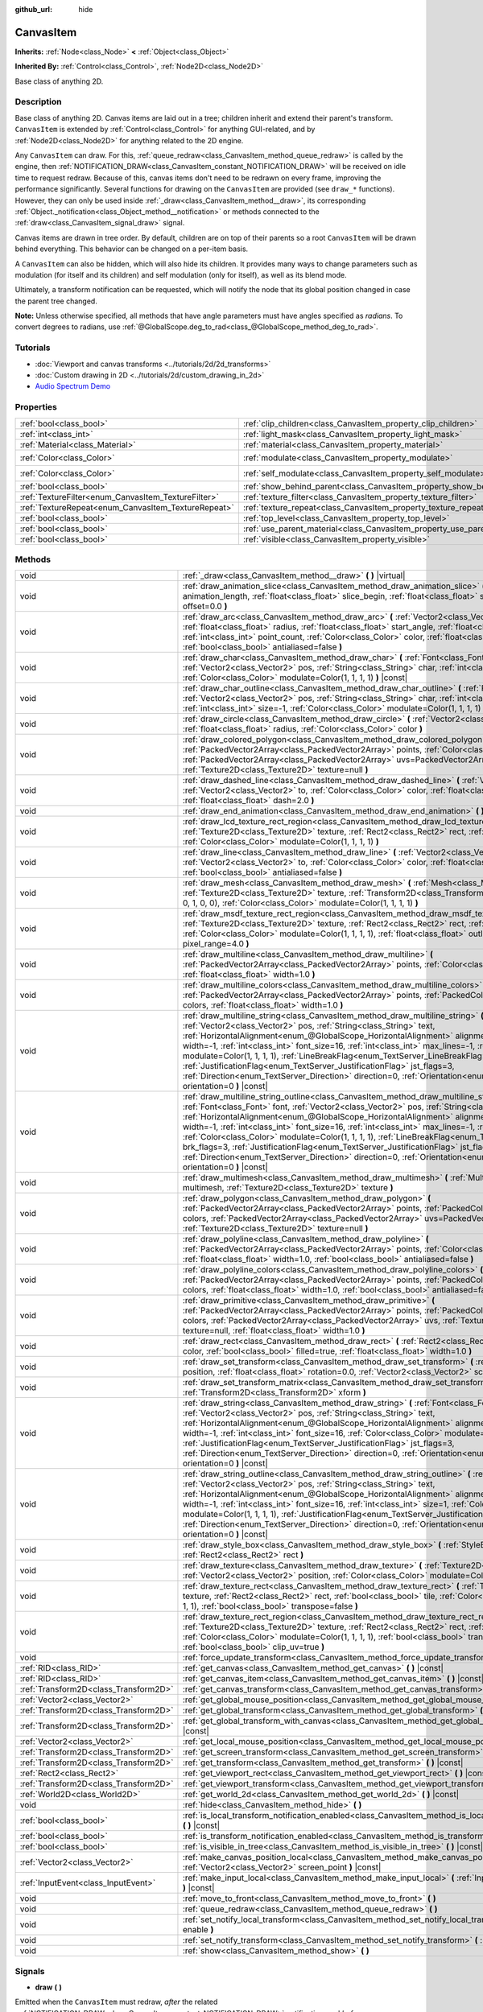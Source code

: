 :github_url: hide

.. DO NOT EDIT THIS FILE!!!
.. Generated automatically from Godot engine sources.
.. Generator: https://github.com/godotengine/godot/tree/master/doc/tools/make_rst.py.
.. XML source: https://github.com/godotengine/godot/tree/master/doc/classes/CanvasItem.xml.

.. _class_CanvasItem:

CanvasItem
==========

**Inherits:** :ref:`Node<class_Node>` **<** :ref:`Object<class_Object>`

**Inherited By:** :ref:`Control<class_Control>`, :ref:`Node2D<class_Node2D>`

Base class of anything 2D.

Description
-----------

Base class of anything 2D. Canvas items are laid out in a tree; children inherit and extend their parent's transform. ``CanvasItem`` is extended by :ref:`Control<class_Control>` for anything GUI-related, and by :ref:`Node2D<class_Node2D>` for anything related to the 2D engine.

Any ``CanvasItem`` can draw. For this, :ref:`queue_redraw<class_CanvasItem_method_queue_redraw>` is called by the engine, then :ref:`NOTIFICATION_DRAW<class_CanvasItem_constant_NOTIFICATION_DRAW>` will be received on idle time to request redraw. Because of this, canvas items don't need to be redrawn on every frame, improving the performance significantly. Several functions for drawing on the ``CanvasItem`` are provided (see ``draw_*`` functions). However, they can only be used inside :ref:`_draw<class_CanvasItem_method__draw>`, its corresponding :ref:`Object._notification<class_Object_method__notification>` or methods connected to the :ref:`draw<class_CanvasItem_signal_draw>` signal.

Canvas items are drawn in tree order. By default, children are on top of their parents so a root ``CanvasItem`` will be drawn behind everything. This behavior can be changed on a per-item basis.

A ``CanvasItem`` can also be hidden, which will also hide its children. It provides many ways to change parameters such as modulation (for itself and its children) and self modulation (only for itself), as well as its blend mode.

Ultimately, a transform notification can be requested, which will notify the node that its global position changed in case the parent tree changed.

\ **Note:** Unless otherwise specified, all methods that have angle parameters must have angles specified as *radians*. To convert degrees to radians, use :ref:`@GlobalScope.deg_to_rad<class_@GlobalScope_method_deg_to_rad>`.

Tutorials
---------

- :doc:`Viewport and canvas transforms <../tutorials/2d/2d_transforms>`

- :doc:`Custom drawing in 2D <../tutorials/2d/custom_drawing_in_2d>`

- `Audio Spectrum Demo <https://godotengine.org/asset-library/asset/528>`__

Properties
----------

+-----------------------------------------------------+---------------------------------------------------------------------------+-----------------------+
| :ref:`bool<class_bool>`                             | :ref:`clip_children<class_CanvasItem_property_clip_children>`             | ``false``             |
+-----------------------------------------------------+---------------------------------------------------------------------------+-----------------------+
| :ref:`int<class_int>`                               | :ref:`light_mask<class_CanvasItem_property_light_mask>`                   | ``1``                 |
+-----------------------------------------------------+---------------------------------------------------------------------------+-----------------------+
| :ref:`Material<class_Material>`                     | :ref:`material<class_CanvasItem_property_material>`                       |                       |
+-----------------------------------------------------+---------------------------------------------------------------------------+-----------------------+
| :ref:`Color<class_Color>`                           | :ref:`modulate<class_CanvasItem_property_modulate>`                       | ``Color(1, 1, 1, 1)`` |
+-----------------------------------------------------+---------------------------------------------------------------------------+-----------------------+
| :ref:`Color<class_Color>`                           | :ref:`self_modulate<class_CanvasItem_property_self_modulate>`             | ``Color(1, 1, 1, 1)`` |
+-----------------------------------------------------+---------------------------------------------------------------------------+-----------------------+
| :ref:`bool<class_bool>`                             | :ref:`show_behind_parent<class_CanvasItem_property_show_behind_parent>`   | ``false``             |
+-----------------------------------------------------+---------------------------------------------------------------------------+-----------------------+
| :ref:`TextureFilter<enum_CanvasItem_TextureFilter>` | :ref:`texture_filter<class_CanvasItem_property_texture_filter>`           | ``0``                 |
+-----------------------------------------------------+---------------------------------------------------------------------------+-----------------------+
| :ref:`TextureRepeat<enum_CanvasItem_TextureRepeat>` | :ref:`texture_repeat<class_CanvasItem_property_texture_repeat>`           | ``0``                 |
+-----------------------------------------------------+---------------------------------------------------------------------------+-----------------------+
| :ref:`bool<class_bool>`                             | :ref:`top_level<class_CanvasItem_property_top_level>`                     | ``false``             |
+-----------------------------------------------------+---------------------------------------------------------------------------+-----------------------+
| :ref:`bool<class_bool>`                             | :ref:`use_parent_material<class_CanvasItem_property_use_parent_material>` | ``false``             |
+-----------------------------------------------------+---------------------------------------------------------------------------+-----------------------+
| :ref:`bool<class_bool>`                             | :ref:`visible<class_CanvasItem_property_visible>`                         | ``true``              |
+-----------------------------------------------------+---------------------------------------------------------------------------+-----------------------+

Methods
-------

+---------------------------------------+--------------------------------------------------------------------------------------------------------------------------------------------------------------------------------------------------------------------------------------------------------------------------------------------------------------------------------------------------------------------------------------------------------------------------------------------------------------------------------------------------------------------------------------------------------------------------------------------------------------------------------------------------------------------------------------------------------------------------------------------------------------------+
| void                                  | :ref:`_draw<class_CanvasItem_method__draw>` **(** **)** |virtual|                                                                                                                                                                                                                                                                                                                                                                                                                                                                                                                                                                                                                                                                                                  |
+---------------------------------------+--------------------------------------------------------------------------------------------------------------------------------------------------------------------------------------------------------------------------------------------------------------------------------------------------------------------------------------------------------------------------------------------------------------------------------------------------------------------------------------------------------------------------------------------------------------------------------------------------------------------------------------------------------------------------------------------------------------------------------------------------------------------+
| void                                  | :ref:`draw_animation_slice<class_CanvasItem_method_draw_animation_slice>` **(** :ref:`float<class_float>` animation_length, :ref:`float<class_float>` slice_begin, :ref:`float<class_float>` slice_end, :ref:`float<class_float>` offset=0.0 **)**                                                                                                                                                                                                                                                                                                                                                                                                                                                                                                                 |
+---------------------------------------+--------------------------------------------------------------------------------------------------------------------------------------------------------------------------------------------------------------------------------------------------------------------------------------------------------------------------------------------------------------------------------------------------------------------------------------------------------------------------------------------------------------------------------------------------------------------------------------------------------------------------------------------------------------------------------------------------------------------------------------------------------------------+
| void                                  | :ref:`draw_arc<class_CanvasItem_method_draw_arc>` **(** :ref:`Vector2<class_Vector2>` center, :ref:`float<class_float>` radius, :ref:`float<class_float>` start_angle, :ref:`float<class_float>` end_angle, :ref:`int<class_int>` point_count, :ref:`Color<class_Color>` color, :ref:`float<class_float>` width=1.0, :ref:`bool<class_bool>` antialiased=false **)**                                                                                                                                                                                                                                                                                                                                                                                               |
+---------------------------------------+--------------------------------------------------------------------------------------------------------------------------------------------------------------------------------------------------------------------------------------------------------------------------------------------------------------------------------------------------------------------------------------------------------------------------------------------------------------------------------------------------------------------------------------------------------------------------------------------------------------------------------------------------------------------------------------------------------------------------------------------------------------------+
| void                                  | :ref:`draw_char<class_CanvasItem_method_draw_char>` **(** :ref:`Font<class_Font>` font, :ref:`Vector2<class_Vector2>` pos, :ref:`String<class_String>` char, :ref:`int<class_int>` font_size=16, :ref:`Color<class_Color>` modulate=Color(1, 1, 1, 1) **)** |const|                                                                                                                                                                                                                                                                                                                                                                                                                                                                                                |
+---------------------------------------+--------------------------------------------------------------------------------------------------------------------------------------------------------------------------------------------------------------------------------------------------------------------------------------------------------------------------------------------------------------------------------------------------------------------------------------------------------------------------------------------------------------------------------------------------------------------------------------------------------------------------------------------------------------------------------------------------------------------------------------------------------------------+
| void                                  | :ref:`draw_char_outline<class_CanvasItem_method_draw_char_outline>` **(** :ref:`Font<class_Font>` font, :ref:`Vector2<class_Vector2>` pos, :ref:`String<class_String>` char, :ref:`int<class_int>` font_size=16, :ref:`int<class_int>` size=-1, :ref:`Color<class_Color>` modulate=Color(1, 1, 1, 1) **)** |const|                                                                                                                                                                                                                                                                                                                                                                                                                                                 |
+---------------------------------------+--------------------------------------------------------------------------------------------------------------------------------------------------------------------------------------------------------------------------------------------------------------------------------------------------------------------------------------------------------------------------------------------------------------------------------------------------------------------------------------------------------------------------------------------------------------------------------------------------------------------------------------------------------------------------------------------------------------------------------------------------------------------+
| void                                  | :ref:`draw_circle<class_CanvasItem_method_draw_circle>` **(** :ref:`Vector2<class_Vector2>` position, :ref:`float<class_float>` radius, :ref:`Color<class_Color>` color **)**                                                                                                                                                                                                                                                                                                                                                                                                                                                                                                                                                                                      |
+---------------------------------------+--------------------------------------------------------------------------------------------------------------------------------------------------------------------------------------------------------------------------------------------------------------------------------------------------------------------------------------------------------------------------------------------------------------------------------------------------------------------------------------------------------------------------------------------------------------------------------------------------------------------------------------------------------------------------------------------------------------------------------------------------------------------+
| void                                  | :ref:`draw_colored_polygon<class_CanvasItem_method_draw_colored_polygon>` **(** :ref:`PackedVector2Array<class_PackedVector2Array>` points, :ref:`Color<class_Color>` color, :ref:`PackedVector2Array<class_PackedVector2Array>` uvs=PackedVector2Array(), :ref:`Texture2D<class_Texture2D>` texture=null **)**                                                                                                                                                                                                                                                                                                                                                                                                                                                    |
+---------------------------------------+--------------------------------------------------------------------------------------------------------------------------------------------------------------------------------------------------------------------------------------------------------------------------------------------------------------------------------------------------------------------------------------------------------------------------------------------------------------------------------------------------------------------------------------------------------------------------------------------------------------------------------------------------------------------------------------------------------------------------------------------------------------------+
| void                                  | :ref:`draw_dashed_line<class_CanvasItem_method_draw_dashed_line>` **(** :ref:`Vector2<class_Vector2>` from, :ref:`Vector2<class_Vector2>` to, :ref:`Color<class_Color>` color, :ref:`float<class_float>` width=1.0, :ref:`float<class_float>` dash=2.0 **)**                                                                                                                                                                                                                                                                                                                                                                                                                                                                                                       |
+---------------------------------------+--------------------------------------------------------------------------------------------------------------------------------------------------------------------------------------------------------------------------------------------------------------------------------------------------------------------------------------------------------------------------------------------------------------------------------------------------------------------------------------------------------------------------------------------------------------------------------------------------------------------------------------------------------------------------------------------------------------------------------------------------------------------+
| void                                  | :ref:`draw_end_animation<class_CanvasItem_method_draw_end_animation>` **(** **)**                                                                                                                                                                                                                                                                                                                                                                                                                                                                                                                                                                                                                                                                                  |
+---------------------------------------+--------------------------------------------------------------------------------------------------------------------------------------------------------------------------------------------------------------------------------------------------------------------------------------------------------------------------------------------------------------------------------------------------------------------------------------------------------------------------------------------------------------------------------------------------------------------------------------------------------------------------------------------------------------------------------------------------------------------------------------------------------------------+
| void                                  | :ref:`draw_lcd_texture_rect_region<class_CanvasItem_method_draw_lcd_texture_rect_region>` **(** :ref:`Texture2D<class_Texture2D>` texture, :ref:`Rect2<class_Rect2>` rect, :ref:`Rect2<class_Rect2>` src_rect, :ref:`Color<class_Color>` modulate=Color(1, 1, 1, 1) **)**                                                                                                                                                                                                                                                                                                                                                                                                                                                                                          |
+---------------------------------------+--------------------------------------------------------------------------------------------------------------------------------------------------------------------------------------------------------------------------------------------------------------------------------------------------------------------------------------------------------------------------------------------------------------------------------------------------------------------------------------------------------------------------------------------------------------------------------------------------------------------------------------------------------------------------------------------------------------------------------------------------------------------+
| void                                  | :ref:`draw_line<class_CanvasItem_method_draw_line>` **(** :ref:`Vector2<class_Vector2>` from, :ref:`Vector2<class_Vector2>` to, :ref:`Color<class_Color>` color, :ref:`float<class_float>` width=1.0, :ref:`bool<class_bool>` antialiased=false **)**                                                                                                                                                                                                                                                                                                                                                                                                                                                                                                              |
+---------------------------------------+--------------------------------------------------------------------------------------------------------------------------------------------------------------------------------------------------------------------------------------------------------------------------------------------------------------------------------------------------------------------------------------------------------------------------------------------------------------------------------------------------------------------------------------------------------------------------------------------------------------------------------------------------------------------------------------------------------------------------------------------------------------------+
| void                                  | :ref:`draw_mesh<class_CanvasItem_method_draw_mesh>` **(** :ref:`Mesh<class_Mesh>` mesh, :ref:`Texture2D<class_Texture2D>` texture, :ref:`Transform2D<class_Transform2D>` transform=Transform2D(1, 0, 0, 1, 0, 0), :ref:`Color<class_Color>` modulate=Color(1, 1, 1, 1) **)**                                                                                                                                                                                                                                                                                                                                                                                                                                                                                       |
+---------------------------------------+--------------------------------------------------------------------------------------------------------------------------------------------------------------------------------------------------------------------------------------------------------------------------------------------------------------------------------------------------------------------------------------------------------------------------------------------------------------------------------------------------------------------------------------------------------------------------------------------------------------------------------------------------------------------------------------------------------------------------------------------------------------------+
| void                                  | :ref:`draw_msdf_texture_rect_region<class_CanvasItem_method_draw_msdf_texture_rect_region>` **(** :ref:`Texture2D<class_Texture2D>` texture, :ref:`Rect2<class_Rect2>` rect, :ref:`Rect2<class_Rect2>` src_rect, :ref:`Color<class_Color>` modulate=Color(1, 1, 1, 1), :ref:`float<class_float>` outline=0.0, :ref:`float<class_float>` pixel_range=4.0 **)**                                                                                                                                                                                                                                                                                                                                                                                                      |
+---------------------------------------+--------------------------------------------------------------------------------------------------------------------------------------------------------------------------------------------------------------------------------------------------------------------------------------------------------------------------------------------------------------------------------------------------------------------------------------------------------------------------------------------------------------------------------------------------------------------------------------------------------------------------------------------------------------------------------------------------------------------------------------------------------------------+
| void                                  | :ref:`draw_multiline<class_CanvasItem_method_draw_multiline>` **(** :ref:`PackedVector2Array<class_PackedVector2Array>` points, :ref:`Color<class_Color>` color, :ref:`float<class_float>` width=1.0 **)**                                                                                                                                                                                                                                                                                                                                                                                                                                                                                                                                                         |
+---------------------------------------+--------------------------------------------------------------------------------------------------------------------------------------------------------------------------------------------------------------------------------------------------------------------------------------------------------------------------------------------------------------------------------------------------------------------------------------------------------------------------------------------------------------------------------------------------------------------------------------------------------------------------------------------------------------------------------------------------------------------------------------------------------------------+
| void                                  | :ref:`draw_multiline_colors<class_CanvasItem_method_draw_multiline_colors>` **(** :ref:`PackedVector2Array<class_PackedVector2Array>` points, :ref:`PackedColorArray<class_PackedColorArray>` colors, :ref:`float<class_float>` width=1.0 **)**                                                                                                                                                                                                                                                                                                                                                                                                                                                                                                                    |
+---------------------------------------+--------------------------------------------------------------------------------------------------------------------------------------------------------------------------------------------------------------------------------------------------------------------------------------------------------------------------------------------------------------------------------------------------------------------------------------------------------------------------------------------------------------------------------------------------------------------------------------------------------------------------------------------------------------------------------------------------------------------------------------------------------------------+
| void                                  | :ref:`draw_multiline_string<class_CanvasItem_method_draw_multiline_string>` **(** :ref:`Font<class_Font>` font, :ref:`Vector2<class_Vector2>` pos, :ref:`String<class_String>` text, :ref:`HorizontalAlignment<enum_@GlobalScope_HorizontalAlignment>` alignment=0, :ref:`float<class_float>` width=-1, :ref:`int<class_int>` font_size=16, :ref:`int<class_int>` max_lines=-1, :ref:`Color<class_Color>` modulate=Color(1, 1, 1, 1), :ref:`LineBreakFlag<enum_TextServer_LineBreakFlag>` brk_flags=3, :ref:`JustificationFlag<enum_TextServer_JustificationFlag>` jst_flags=3, :ref:`Direction<enum_TextServer_Direction>` direction=0, :ref:`Orientation<enum_TextServer_Orientation>` orientation=0 **)** |const|                                               |
+---------------------------------------+--------------------------------------------------------------------------------------------------------------------------------------------------------------------------------------------------------------------------------------------------------------------------------------------------------------------------------------------------------------------------------------------------------------------------------------------------------------------------------------------------------------------------------------------------------------------------------------------------------------------------------------------------------------------------------------------------------------------------------------------------------------------+
| void                                  | :ref:`draw_multiline_string_outline<class_CanvasItem_method_draw_multiline_string_outline>` **(** :ref:`Font<class_Font>` font, :ref:`Vector2<class_Vector2>` pos, :ref:`String<class_String>` text, :ref:`HorizontalAlignment<enum_@GlobalScope_HorizontalAlignment>` alignment=0, :ref:`float<class_float>` width=-1, :ref:`int<class_int>` font_size=16, :ref:`int<class_int>` max_lines=-1, :ref:`int<class_int>` size=1, :ref:`Color<class_Color>` modulate=Color(1, 1, 1, 1), :ref:`LineBreakFlag<enum_TextServer_LineBreakFlag>` brk_flags=3, :ref:`JustificationFlag<enum_TextServer_JustificationFlag>` jst_flags=3, :ref:`Direction<enum_TextServer_Direction>` direction=0, :ref:`Orientation<enum_TextServer_Orientation>` orientation=0 **)** |const| |
+---------------------------------------+--------------------------------------------------------------------------------------------------------------------------------------------------------------------------------------------------------------------------------------------------------------------------------------------------------------------------------------------------------------------------------------------------------------------------------------------------------------------------------------------------------------------------------------------------------------------------------------------------------------------------------------------------------------------------------------------------------------------------------------------------------------------+
| void                                  | :ref:`draw_multimesh<class_CanvasItem_method_draw_multimesh>` **(** :ref:`MultiMesh<class_MultiMesh>` multimesh, :ref:`Texture2D<class_Texture2D>` texture **)**                                                                                                                                                                                                                                                                                                                                                                                                                                                                                                                                                                                                   |
+---------------------------------------+--------------------------------------------------------------------------------------------------------------------------------------------------------------------------------------------------------------------------------------------------------------------------------------------------------------------------------------------------------------------------------------------------------------------------------------------------------------------------------------------------------------------------------------------------------------------------------------------------------------------------------------------------------------------------------------------------------------------------------------------------------------------+
| void                                  | :ref:`draw_polygon<class_CanvasItem_method_draw_polygon>` **(** :ref:`PackedVector2Array<class_PackedVector2Array>` points, :ref:`PackedColorArray<class_PackedColorArray>` colors, :ref:`PackedVector2Array<class_PackedVector2Array>` uvs=PackedVector2Array(), :ref:`Texture2D<class_Texture2D>` texture=null **)**                                                                                                                                                                                                                                                                                                                                                                                                                                             |
+---------------------------------------+--------------------------------------------------------------------------------------------------------------------------------------------------------------------------------------------------------------------------------------------------------------------------------------------------------------------------------------------------------------------------------------------------------------------------------------------------------------------------------------------------------------------------------------------------------------------------------------------------------------------------------------------------------------------------------------------------------------------------------------------------------------------+
| void                                  | :ref:`draw_polyline<class_CanvasItem_method_draw_polyline>` **(** :ref:`PackedVector2Array<class_PackedVector2Array>` points, :ref:`Color<class_Color>` color, :ref:`float<class_float>` width=1.0, :ref:`bool<class_bool>` antialiased=false **)**                                                                                                                                                                                                                                                                                                                                                                                                                                                                                                                |
+---------------------------------------+--------------------------------------------------------------------------------------------------------------------------------------------------------------------------------------------------------------------------------------------------------------------------------------------------------------------------------------------------------------------------------------------------------------------------------------------------------------------------------------------------------------------------------------------------------------------------------------------------------------------------------------------------------------------------------------------------------------------------------------------------------------------+
| void                                  | :ref:`draw_polyline_colors<class_CanvasItem_method_draw_polyline_colors>` **(** :ref:`PackedVector2Array<class_PackedVector2Array>` points, :ref:`PackedColorArray<class_PackedColorArray>` colors, :ref:`float<class_float>` width=1.0, :ref:`bool<class_bool>` antialiased=false **)**                                                                                                                                                                                                                                                                                                                                                                                                                                                                           |
+---------------------------------------+--------------------------------------------------------------------------------------------------------------------------------------------------------------------------------------------------------------------------------------------------------------------------------------------------------------------------------------------------------------------------------------------------------------------------------------------------------------------------------------------------------------------------------------------------------------------------------------------------------------------------------------------------------------------------------------------------------------------------------------------------------------------+
| void                                  | :ref:`draw_primitive<class_CanvasItem_method_draw_primitive>` **(** :ref:`PackedVector2Array<class_PackedVector2Array>` points, :ref:`PackedColorArray<class_PackedColorArray>` colors, :ref:`PackedVector2Array<class_PackedVector2Array>` uvs, :ref:`Texture2D<class_Texture2D>` texture=null, :ref:`float<class_float>` width=1.0 **)**                                                                                                                                                                                                                                                                                                                                                                                                                         |
+---------------------------------------+--------------------------------------------------------------------------------------------------------------------------------------------------------------------------------------------------------------------------------------------------------------------------------------------------------------------------------------------------------------------------------------------------------------------------------------------------------------------------------------------------------------------------------------------------------------------------------------------------------------------------------------------------------------------------------------------------------------------------------------------------------------------+
| void                                  | :ref:`draw_rect<class_CanvasItem_method_draw_rect>` **(** :ref:`Rect2<class_Rect2>` rect, :ref:`Color<class_Color>` color, :ref:`bool<class_bool>` filled=true, :ref:`float<class_float>` width=1.0 **)**                                                                                                                                                                                                                                                                                                                                                                                                                                                                                                                                                          |
+---------------------------------------+--------------------------------------------------------------------------------------------------------------------------------------------------------------------------------------------------------------------------------------------------------------------------------------------------------------------------------------------------------------------------------------------------------------------------------------------------------------------------------------------------------------------------------------------------------------------------------------------------------------------------------------------------------------------------------------------------------------------------------------------------------------------+
| void                                  | :ref:`draw_set_transform<class_CanvasItem_method_draw_set_transform>` **(** :ref:`Vector2<class_Vector2>` position, :ref:`float<class_float>` rotation=0.0, :ref:`Vector2<class_Vector2>` scale=Vector2(1, 1) **)**                                                                                                                                                                                                                                                                                                                                                                                                                                                                                                                                                |
+---------------------------------------+--------------------------------------------------------------------------------------------------------------------------------------------------------------------------------------------------------------------------------------------------------------------------------------------------------------------------------------------------------------------------------------------------------------------------------------------------------------------------------------------------------------------------------------------------------------------------------------------------------------------------------------------------------------------------------------------------------------------------------------------------------------------+
| void                                  | :ref:`draw_set_transform_matrix<class_CanvasItem_method_draw_set_transform_matrix>` **(** :ref:`Transform2D<class_Transform2D>` xform **)**                                                                                                                                                                                                                                                                                                                                                                                                                                                                                                                                                                                                                        |
+---------------------------------------+--------------------------------------------------------------------------------------------------------------------------------------------------------------------------------------------------------------------------------------------------------------------------------------------------------------------------------------------------------------------------------------------------------------------------------------------------------------------------------------------------------------------------------------------------------------------------------------------------------------------------------------------------------------------------------------------------------------------------------------------------------------------+
| void                                  | :ref:`draw_string<class_CanvasItem_method_draw_string>` **(** :ref:`Font<class_Font>` font, :ref:`Vector2<class_Vector2>` pos, :ref:`String<class_String>` text, :ref:`HorizontalAlignment<enum_@GlobalScope_HorizontalAlignment>` alignment=0, :ref:`float<class_float>` width=-1, :ref:`int<class_int>` font_size=16, :ref:`Color<class_Color>` modulate=Color(1, 1, 1, 1), :ref:`JustificationFlag<enum_TextServer_JustificationFlag>` jst_flags=3, :ref:`Direction<enum_TextServer_Direction>` direction=0, :ref:`Orientation<enum_TextServer_Orientation>` orientation=0 **)** |const|                                                                                                                                                                        |
+---------------------------------------+--------------------------------------------------------------------------------------------------------------------------------------------------------------------------------------------------------------------------------------------------------------------------------------------------------------------------------------------------------------------------------------------------------------------------------------------------------------------------------------------------------------------------------------------------------------------------------------------------------------------------------------------------------------------------------------------------------------------------------------------------------------------+
| void                                  | :ref:`draw_string_outline<class_CanvasItem_method_draw_string_outline>` **(** :ref:`Font<class_Font>` font, :ref:`Vector2<class_Vector2>` pos, :ref:`String<class_String>` text, :ref:`HorizontalAlignment<enum_@GlobalScope_HorizontalAlignment>` alignment=0, :ref:`float<class_float>` width=-1, :ref:`int<class_int>` font_size=16, :ref:`int<class_int>` size=1, :ref:`Color<class_Color>` modulate=Color(1, 1, 1, 1), :ref:`JustificationFlag<enum_TextServer_JustificationFlag>` jst_flags=3, :ref:`Direction<enum_TextServer_Direction>` direction=0, :ref:`Orientation<enum_TextServer_Orientation>` orientation=0 **)** |const|                                                                                                                          |
+---------------------------------------+--------------------------------------------------------------------------------------------------------------------------------------------------------------------------------------------------------------------------------------------------------------------------------------------------------------------------------------------------------------------------------------------------------------------------------------------------------------------------------------------------------------------------------------------------------------------------------------------------------------------------------------------------------------------------------------------------------------------------------------------------------------------+
| void                                  | :ref:`draw_style_box<class_CanvasItem_method_draw_style_box>` **(** :ref:`StyleBox<class_StyleBox>` style_box, :ref:`Rect2<class_Rect2>` rect **)**                                                                                                                                                                                                                                                                                                                                                                                                                                                                                                                                                                                                                |
+---------------------------------------+--------------------------------------------------------------------------------------------------------------------------------------------------------------------------------------------------------------------------------------------------------------------------------------------------------------------------------------------------------------------------------------------------------------------------------------------------------------------------------------------------------------------------------------------------------------------------------------------------------------------------------------------------------------------------------------------------------------------------------------------------------------------+
| void                                  | :ref:`draw_texture<class_CanvasItem_method_draw_texture>` **(** :ref:`Texture2D<class_Texture2D>` texture, :ref:`Vector2<class_Vector2>` position, :ref:`Color<class_Color>` modulate=Color(1, 1, 1, 1) **)**                                                                                                                                                                                                                                                                                                                                                                                                                                                                                                                                                      |
+---------------------------------------+--------------------------------------------------------------------------------------------------------------------------------------------------------------------------------------------------------------------------------------------------------------------------------------------------------------------------------------------------------------------------------------------------------------------------------------------------------------------------------------------------------------------------------------------------------------------------------------------------------------------------------------------------------------------------------------------------------------------------------------------------------------------+
| void                                  | :ref:`draw_texture_rect<class_CanvasItem_method_draw_texture_rect>` **(** :ref:`Texture2D<class_Texture2D>` texture, :ref:`Rect2<class_Rect2>` rect, :ref:`bool<class_bool>` tile, :ref:`Color<class_Color>` modulate=Color(1, 1, 1, 1), :ref:`bool<class_bool>` transpose=false **)**                                                                                                                                                                                                                                                                                                                                                                                                                                                                             |
+---------------------------------------+--------------------------------------------------------------------------------------------------------------------------------------------------------------------------------------------------------------------------------------------------------------------------------------------------------------------------------------------------------------------------------------------------------------------------------------------------------------------------------------------------------------------------------------------------------------------------------------------------------------------------------------------------------------------------------------------------------------------------------------------------------------------+
| void                                  | :ref:`draw_texture_rect_region<class_CanvasItem_method_draw_texture_rect_region>` **(** :ref:`Texture2D<class_Texture2D>` texture, :ref:`Rect2<class_Rect2>` rect, :ref:`Rect2<class_Rect2>` src_rect, :ref:`Color<class_Color>` modulate=Color(1, 1, 1, 1), :ref:`bool<class_bool>` transpose=false, :ref:`bool<class_bool>` clip_uv=true **)**                                                                                                                                                                                                                                                                                                                                                                                                                   |
+---------------------------------------+--------------------------------------------------------------------------------------------------------------------------------------------------------------------------------------------------------------------------------------------------------------------------------------------------------------------------------------------------------------------------------------------------------------------------------------------------------------------------------------------------------------------------------------------------------------------------------------------------------------------------------------------------------------------------------------------------------------------------------------------------------------------+
| void                                  | :ref:`force_update_transform<class_CanvasItem_method_force_update_transform>` **(** **)**                                                                                                                                                                                                                                                                                                                                                                                                                                                                                                                                                                                                                                                                          |
+---------------------------------------+--------------------------------------------------------------------------------------------------------------------------------------------------------------------------------------------------------------------------------------------------------------------------------------------------------------------------------------------------------------------------------------------------------------------------------------------------------------------------------------------------------------------------------------------------------------------------------------------------------------------------------------------------------------------------------------------------------------------------------------------------------------------+
| :ref:`RID<class_RID>`                 | :ref:`get_canvas<class_CanvasItem_method_get_canvas>` **(** **)** |const|                                                                                                                                                                                                                                                                                                                                                                                                                                                                                                                                                                                                                                                                                          |
+---------------------------------------+--------------------------------------------------------------------------------------------------------------------------------------------------------------------------------------------------------------------------------------------------------------------------------------------------------------------------------------------------------------------------------------------------------------------------------------------------------------------------------------------------------------------------------------------------------------------------------------------------------------------------------------------------------------------------------------------------------------------------------------------------------------------+
| :ref:`RID<class_RID>`                 | :ref:`get_canvas_item<class_CanvasItem_method_get_canvas_item>` **(** **)** |const|                                                                                                                                                                                                                                                                                                                                                                                                                                                                                                                                                                                                                                                                                |
+---------------------------------------+--------------------------------------------------------------------------------------------------------------------------------------------------------------------------------------------------------------------------------------------------------------------------------------------------------------------------------------------------------------------------------------------------------------------------------------------------------------------------------------------------------------------------------------------------------------------------------------------------------------------------------------------------------------------------------------------------------------------------------------------------------------------+
| :ref:`Transform2D<class_Transform2D>` | :ref:`get_canvas_transform<class_CanvasItem_method_get_canvas_transform>` **(** **)** |const|                                                                                                                                                                                                                                                                                                                                                                                                                                                                                                                                                                                                                                                                      |
+---------------------------------------+--------------------------------------------------------------------------------------------------------------------------------------------------------------------------------------------------------------------------------------------------------------------------------------------------------------------------------------------------------------------------------------------------------------------------------------------------------------------------------------------------------------------------------------------------------------------------------------------------------------------------------------------------------------------------------------------------------------------------------------------------------------------+
| :ref:`Vector2<class_Vector2>`         | :ref:`get_global_mouse_position<class_CanvasItem_method_get_global_mouse_position>` **(** **)** |const|                                                                                                                                                                                                                                                                                                                                                                                                                                                                                                                                                                                                                                                            |
+---------------------------------------+--------------------------------------------------------------------------------------------------------------------------------------------------------------------------------------------------------------------------------------------------------------------------------------------------------------------------------------------------------------------------------------------------------------------------------------------------------------------------------------------------------------------------------------------------------------------------------------------------------------------------------------------------------------------------------------------------------------------------------------------------------------------+
| :ref:`Transform2D<class_Transform2D>` | :ref:`get_global_transform<class_CanvasItem_method_get_global_transform>` **(** **)** |const|                                                                                                                                                                                                                                                                                                                                                                                                                                                                                                                                                                                                                                                                      |
+---------------------------------------+--------------------------------------------------------------------------------------------------------------------------------------------------------------------------------------------------------------------------------------------------------------------------------------------------------------------------------------------------------------------------------------------------------------------------------------------------------------------------------------------------------------------------------------------------------------------------------------------------------------------------------------------------------------------------------------------------------------------------------------------------------------------+
| :ref:`Transform2D<class_Transform2D>` | :ref:`get_global_transform_with_canvas<class_CanvasItem_method_get_global_transform_with_canvas>` **(** **)** |const|                                                                                                                                                                                                                                                                                                                                                                                                                                                                                                                                                                                                                                              |
+---------------------------------------+--------------------------------------------------------------------------------------------------------------------------------------------------------------------------------------------------------------------------------------------------------------------------------------------------------------------------------------------------------------------------------------------------------------------------------------------------------------------------------------------------------------------------------------------------------------------------------------------------------------------------------------------------------------------------------------------------------------------------------------------------------------------+
| :ref:`Vector2<class_Vector2>`         | :ref:`get_local_mouse_position<class_CanvasItem_method_get_local_mouse_position>` **(** **)** |const|                                                                                                                                                                                                                                                                                                                                                                                                                                                                                                                                                                                                                                                              |
+---------------------------------------+--------------------------------------------------------------------------------------------------------------------------------------------------------------------------------------------------------------------------------------------------------------------------------------------------------------------------------------------------------------------------------------------------------------------------------------------------------------------------------------------------------------------------------------------------------------------------------------------------------------------------------------------------------------------------------------------------------------------------------------------------------------------+
| :ref:`Transform2D<class_Transform2D>` | :ref:`get_screen_transform<class_CanvasItem_method_get_screen_transform>` **(** **)** |const|                                                                                                                                                                                                                                                                                                                                                                                                                                                                                                                                                                                                                                                                      |
+---------------------------------------+--------------------------------------------------------------------------------------------------------------------------------------------------------------------------------------------------------------------------------------------------------------------------------------------------------------------------------------------------------------------------------------------------------------------------------------------------------------------------------------------------------------------------------------------------------------------------------------------------------------------------------------------------------------------------------------------------------------------------------------------------------------------+
| :ref:`Transform2D<class_Transform2D>` | :ref:`get_transform<class_CanvasItem_method_get_transform>` **(** **)** |const|                                                                                                                                                                                                                                                                                                                                                                                                                                                                                                                                                                                                                                                                                    |
+---------------------------------------+--------------------------------------------------------------------------------------------------------------------------------------------------------------------------------------------------------------------------------------------------------------------------------------------------------------------------------------------------------------------------------------------------------------------------------------------------------------------------------------------------------------------------------------------------------------------------------------------------------------------------------------------------------------------------------------------------------------------------------------------------------------------+
| :ref:`Rect2<class_Rect2>`             | :ref:`get_viewport_rect<class_CanvasItem_method_get_viewport_rect>` **(** **)** |const|                                                                                                                                                                                                                                                                                                                                                                                                                                                                                                                                                                                                                                                                            |
+---------------------------------------+--------------------------------------------------------------------------------------------------------------------------------------------------------------------------------------------------------------------------------------------------------------------------------------------------------------------------------------------------------------------------------------------------------------------------------------------------------------------------------------------------------------------------------------------------------------------------------------------------------------------------------------------------------------------------------------------------------------------------------------------------------------------+
| :ref:`Transform2D<class_Transform2D>` | :ref:`get_viewport_transform<class_CanvasItem_method_get_viewport_transform>` **(** **)** |const|                                                                                                                                                                                                                                                                                                                                                                                                                                                                                                                                                                                                                                                                  |
+---------------------------------------+--------------------------------------------------------------------------------------------------------------------------------------------------------------------------------------------------------------------------------------------------------------------------------------------------------------------------------------------------------------------------------------------------------------------------------------------------------------------------------------------------------------------------------------------------------------------------------------------------------------------------------------------------------------------------------------------------------------------------------------------------------------------+
| :ref:`World2D<class_World2D>`         | :ref:`get_world_2d<class_CanvasItem_method_get_world_2d>` **(** **)** |const|                                                                                                                                                                                                                                                                                                                                                                                                                                                                                                                                                                                                                                                                                      |
+---------------------------------------+--------------------------------------------------------------------------------------------------------------------------------------------------------------------------------------------------------------------------------------------------------------------------------------------------------------------------------------------------------------------------------------------------------------------------------------------------------------------------------------------------------------------------------------------------------------------------------------------------------------------------------------------------------------------------------------------------------------------------------------------------------------------+
| void                                  | :ref:`hide<class_CanvasItem_method_hide>` **(** **)**                                                                                                                                                                                                                                                                                                                                                                                                                                                                                                                                                                                                                                                                                                              |
+---------------------------------------+--------------------------------------------------------------------------------------------------------------------------------------------------------------------------------------------------------------------------------------------------------------------------------------------------------------------------------------------------------------------------------------------------------------------------------------------------------------------------------------------------------------------------------------------------------------------------------------------------------------------------------------------------------------------------------------------------------------------------------------------------------------------+
| :ref:`bool<class_bool>`               | :ref:`is_local_transform_notification_enabled<class_CanvasItem_method_is_local_transform_notification_enabled>` **(** **)** |const|                                                                                                                                                                                                                                                                                                                                                                                                                                                                                                                                                                                                                                |
+---------------------------------------+--------------------------------------------------------------------------------------------------------------------------------------------------------------------------------------------------------------------------------------------------------------------------------------------------------------------------------------------------------------------------------------------------------------------------------------------------------------------------------------------------------------------------------------------------------------------------------------------------------------------------------------------------------------------------------------------------------------------------------------------------------------------+
| :ref:`bool<class_bool>`               | :ref:`is_transform_notification_enabled<class_CanvasItem_method_is_transform_notification_enabled>` **(** **)** |const|                                                                                                                                                                                                                                                                                                                                                                                                                                                                                                                                                                                                                                            |
+---------------------------------------+--------------------------------------------------------------------------------------------------------------------------------------------------------------------------------------------------------------------------------------------------------------------------------------------------------------------------------------------------------------------------------------------------------------------------------------------------------------------------------------------------------------------------------------------------------------------------------------------------------------------------------------------------------------------------------------------------------------------------------------------------------------------+
| :ref:`bool<class_bool>`               | :ref:`is_visible_in_tree<class_CanvasItem_method_is_visible_in_tree>` **(** **)** |const|                                                                                                                                                                                                                                                                                                                                                                                                                                                                                                                                                                                                                                                                          |
+---------------------------------------+--------------------------------------------------------------------------------------------------------------------------------------------------------------------------------------------------------------------------------------------------------------------------------------------------------------------------------------------------------------------------------------------------------------------------------------------------------------------------------------------------------------------------------------------------------------------------------------------------------------------------------------------------------------------------------------------------------------------------------------------------------------------+
| :ref:`Vector2<class_Vector2>`         | :ref:`make_canvas_position_local<class_CanvasItem_method_make_canvas_position_local>` **(** :ref:`Vector2<class_Vector2>` screen_point **)** |const|                                                                                                                                                                                                                                                                                                                                                                                                                                                                                                                                                                                                               |
+---------------------------------------+--------------------------------------------------------------------------------------------------------------------------------------------------------------------------------------------------------------------------------------------------------------------------------------------------------------------------------------------------------------------------------------------------------------------------------------------------------------------------------------------------------------------------------------------------------------------------------------------------------------------------------------------------------------------------------------------------------------------------------------------------------------------+
| :ref:`InputEvent<class_InputEvent>`   | :ref:`make_input_local<class_CanvasItem_method_make_input_local>` **(** :ref:`InputEvent<class_InputEvent>` event **)** |const|                                                                                                                                                                                                                                                                                                                                                                                                                                                                                                                                                                                                                                    |
+---------------------------------------+--------------------------------------------------------------------------------------------------------------------------------------------------------------------------------------------------------------------------------------------------------------------------------------------------------------------------------------------------------------------------------------------------------------------------------------------------------------------------------------------------------------------------------------------------------------------------------------------------------------------------------------------------------------------------------------------------------------------------------------------------------------------+
| void                                  | :ref:`move_to_front<class_CanvasItem_method_move_to_front>` **(** **)**                                                                                                                                                                                                                                                                                                                                                                                                                                                                                                                                                                                                                                                                                            |
+---------------------------------------+--------------------------------------------------------------------------------------------------------------------------------------------------------------------------------------------------------------------------------------------------------------------------------------------------------------------------------------------------------------------------------------------------------------------------------------------------------------------------------------------------------------------------------------------------------------------------------------------------------------------------------------------------------------------------------------------------------------------------------------------------------------------+
| void                                  | :ref:`queue_redraw<class_CanvasItem_method_queue_redraw>` **(** **)**                                                                                                                                                                                                                                                                                                                                                                                                                                                                                                                                                                                                                                                                                              |
+---------------------------------------+--------------------------------------------------------------------------------------------------------------------------------------------------------------------------------------------------------------------------------------------------------------------------------------------------------------------------------------------------------------------------------------------------------------------------------------------------------------------------------------------------------------------------------------------------------------------------------------------------------------------------------------------------------------------------------------------------------------------------------------------------------------------+
| void                                  | :ref:`set_notify_local_transform<class_CanvasItem_method_set_notify_local_transform>` **(** :ref:`bool<class_bool>` enable **)**                                                                                                                                                                                                                                                                                                                                                                                                                                                                                                                                                                                                                                   |
+---------------------------------------+--------------------------------------------------------------------------------------------------------------------------------------------------------------------------------------------------------------------------------------------------------------------------------------------------------------------------------------------------------------------------------------------------------------------------------------------------------------------------------------------------------------------------------------------------------------------------------------------------------------------------------------------------------------------------------------------------------------------------------------------------------------------+
| void                                  | :ref:`set_notify_transform<class_CanvasItem_method_set_notify_transform>` **(** :ref:`bool<class_bool>` enable **)**                                                                                                                                                                                                                                                                                                                                                                                                                                                                                                                                                                                                                                               |
+---------------------------------------+--------------------------------------------------------------------------------------------------------------------------------------------------------------------------------------------------------------------------------------------------------------------------------------------------------------------------------------------------------------------------------------------------------------------------------------------------------------------------------------------------------------------------------------------------------------------------------------------------------------------------------------------------------------------------------------------------------------------------------------------------------------------+
| void                                  | :ref:`show<class_CanvasItem_method_show>` **(** **)**                                                                                                                                                                                                                                                                                                                                                                                                                                                                                                                                                                                                                                                                                                              |
+---------------------------------------+--------------------------------------------------------------------------------------------------------------------------------------------------------------------------------------------------------------------------------------------------------------------------------------------------------------------------------------------------------------------------------------------------------------------------------------------------------------------------------------------------------------------------------------------------------------------------------------------------------------------------------------------------------------------------------------------------------------------------------------------------------------------+

Signals
-------

.. _class_CanvasItem_signal_draw:

- **draw** **(** **)**

Emitted when the ``CanvasItem`` must redraw, *after* the related :ref:`NOTIFICATION_DRAW<class_CanvasItem_constant_NOTIFICATION_DRAW>` notification, and *before* :ref:`_draw<class_CanvasItem_method__draw>` is called.

\ **Note:** Deferred connections do not allow drawing through the ``draw_*`` methods.

----

.. _class_CanvasItem_signal_hidden:

- **hidden** **(** **)**

Emitted when becoming hidden.

----

.. _class_CanvasItem_signal_item_rect_changed:

- **item_rect_changed** **(** **)**

Emitted when the item's :ref:`Rect2<class_Rect2>` boundaries (position or size) have changed, or when an action is taking place that may have impacted these boundaries (e.g. changing :ref:`Sprite2D.texture<class_Sprite2D_property_texture>`).

----

.. _class_CanvasItem_signal_visibility_changed:

- **visibility_changed** **(** **)**

Emitted when the visibility (hidden/visible) changes.

Enumerations
------------

.. _enum_CanvasItem_TextureFilter:

.. _class_CanvasItem_constant_TEXTURE_FILTER_PARENT_NODE:

.. _class_CanvasItem_constant_TEXTURE_FILTER_NEAREST:

.. _class_CanvasItem_constant_TEXTURE_FILTER_LINEAR:

.. _class_CanvasItem_constant_TEXTURE_FILTER_NEAREST_WITH_MIPMAPS:

.. _class_CanvasItem_constant_TEXTURE_FILTER_LINEAR_WITH_MIPMAPS:

.. _class_CanvasItem_constant_TEXTURE_FILTER_NEAREST_WITH_MIPMAPS_ANISOTROPIC:

.. _class_CanvasItem_constant_TEXTURE_FILTER_LINEAR_WITH_MIPMAPS_ANISOTROPIC:

.. _class_CanvasItem_constant_TEXTURE_FILTER_MAX:

enum **TextureFilter**:

- **TEXTURE_FILTER_PARENT_NODE** = **0** --- The ``CanvasItem`` will inherit the filter from its parent.

- **TEXTURE_FILTER_NEAREST** = **1** --- The texture filter reads from the nearest pixel only. The simplest and fastest method of filtering. Useful for pixel art.

- **TEXTURE_FILTER_LINEAR** = **2** --- The texture filter blends between the nearest four pixels. Use this for most cases where you want to avoid a pixelated style.

- **TEXTURE_FILTER_NEAREST_WITH_MIPMAPS** = **3** --- The texture filter reads from the nearest pixel in the nearest mipmap. This is the fastest way to read from textures with mipmaps.

- **TEXTURE_FILTER_LINEAR_WITH_MIPMAPS** = **4** --- The texture filter blends between the nearest 4 pixels and between the nearest 2 mipmaps. Use this for non-pixel art textures that may be viewed at a low scale (e.g. due to :ref:`Camera2D<class_Camera2D>` zoom), as mipmaps are important to smooth out pixels that are smaller than on-screen pixels.

- **TEXTURE_FILTER_NEAREST_WITH_MIPMAPS_ANISOTROPIC** = **5** --- The texture filter reads from the nearest pixel, but selects a mipmap based on the angle between the surface and the camera view. This reduces artifacts on surfaces that are almost in line with the camera. The anisotropic filtering level can be changed by adjusting :ref:`ProjectSettings.rendering/textures/default_filters/anisotropic_filtering_level<class_ProjectSettings_property_rendering/textures/default_filters/anisotropic_filtering_level>`.

\ **Note:** This texture filter is rarely useful in 2D projects. :ref:`TEXTURE_FILTER_NEAREST_WITH_MIPMAPS<class_CanvasItem_constant_TEXTURE_FILTER_NEAREST_WITH_MIPMAPS>` is usually more appropriate.

- **TEXTURE_FILTER_LINEAR_WITH_MIPMAPS_ANISOTROPIC** = **6** --- The texture filter blends between the nearest 4 pixels and selects a mipmap based on the angle between the surface and the camera view. This reduces artifacts on surfaces that are almost in line with the camera. This is the slowest of the filtering options, but results in the highest quality texturing. The anisotropic filtering level can be changed by adjusting :ref:`ProjectSettings.rendering/textures/default_filters/anisotropic_filtering_level<class_ProjectSettings_property_rendering/textures/default_filters/anisotropic_filtering_level>`.

\ **Note:** This texture filter is rarely useful in 2D projects. :ref:`TEXTURE_FILTER_LINEAR_WITH_MIPMAPS<class_CanvasItem_constant_TEXTURE_FILTER_LINEAR_WITH_MIPMAPS>` is usually more appropriate.

- **TEXTURE_FILTER_MAX** = **7** --- Represents the size of the :ref:`TextureFilter<enum_CanvasItem_TextureFilter>` enum.

----

.. _enum_CanvasItem_TextureRepeat:

.. _class_CanvasItem_constant_TEXTURE_REPEAT_PARENT_NODE:

.. _class_CanvasItem_constant_TEXTURE_REPEAT_DISABLED:

.. _class_CanvasItem_constant_TEXTURE_REPEAT_ENABLED:

.. _class_CanvasItem_constant_TEXTURE_REPEAT_MIRROR:

.. _class_CanvasItem_constant_TEXTURE_REPEAT_MAX:

enum **TextureRepeat**:

- **TEXTURE_REPEAT_PARENT_NODE** = **0** --- The ``CanvasItem`` will inherit the filter from its parent.

- **TEXTURE_REPEAT_DISABLED** = **1** --- Texture will not repeat.

- **TEXTURE_REPEAT_ENABLED** = **2** --- Texture will repeat normally.

- **TEXTURE_REPEAT_MIRROR** = **3** --- Texture will repeat in a 2x2 tiled mode, where elements at even positions are mirrored.

- **TEXTURE_REPEAT_MAX** = **4** --- Represents the size of the :ref:`TextureRepeat<enum_CanvasItem_TextureRepeat>` enum.

Constants
---------

.. _class_CanvasItem_constant_NOTIFICATION_TRANSFORM_CHANGED:

.. _class_CanvasItem_constant_NOTIFICATION_LOCAL_TRANSFORM_CHANGED:

.. _class_CanvasItem_constant_NOTIFICATION_DRAW:

.. _class_CanvasItem_constant_NOTIFICATION_VISIBILITY_CHANGED:

.. _class_CanvasItem_constant_NOTIFICATION_ENTER_CANVAS:

.. _class_CanvasItem_constant_NOTIFICATION_EXIT_CANVAS:

- **NOTIFICATION_TRANSFORM_CHANGED** = **2000** --- The ``CanvasItem``'s global transform has changed. This notification is only received if enabled by :ref:`set_notify_transform<class_CanvasItem_method_set_notify_transform>`.

- **NOTIFICATION_LOCAL_TRANSFORM_CHANGED** = **35** --- The ``CanvasItem``'s local transform has changed. This notification is only received if enabled by :ref:`set_notify_local_transform<class_CanvasItem_method_set_notify_local_transform>`.

- **NOTIFICATION_DRAW** = **30** --- The ``CanvasItem`` is requested to draw (see :ref:`_draw<class_CanvasItem_method__draw>`).

- **NOTIFICATION_VISIBILITY_CHANGED** = **31** --- The ``CanvasItem``'s visibility has changed.

- **NOTIFICATION_ENTER_CANVAS** = **32** --- The ``CanvasItem`` has entered the canvas.

- **NOTIFICATION_EXIT_CANVAS** = **33** --- The ``CanvasItem`` has exited the canvas.

Property Descriptions
---------------------

.. _class_CanvasItem_property_clip_children:

- :ref:`bool<class_bool>` **clip_children**

+-----------+--------------------------+
| *Default* | ``false``                |
+-----------+--------------------------+
| *Setter*  | set_clip_children(value) |
+-----------+--------------------------+
| *Getter*  | is_clipping_children()   |
+-----------+--------------------------+

----

.. _class_CanvasItem_property_light_mask:

- :ref:`int<class_int>` **light_mask**

+-----------+-----------------------+
| *Default* | ``1``                 |
+-----------+-----------------------+
| *Setter*  | set_light_mask(value) |
+-----------+-----------------------+
| *Getter*  | get_light_mask()      |
+-----------+-----------------------+

The rendering layers in which this ``CanvasItem`` responds to :ref:`Light2D<class_Light2D>` nodes.

----

.. _class_CanvasItem_property_material:

- :ref:`Material<class_Material>` **material**

+----------+---------------------+
| *Setter* | set_material(value) |
+----------+---------------------+
| *Getter* | get_material()      |
+----------+---------------------+

The material applied to textures on this ``CanvasItem``.

----

.. _class_CanvasItem_property_modulate:

- :ref:`Color<class_Color>` **modulate**

+-----------+-----------------------+
| *Default* | ``Color(1, 1, 1, 1)`` |
+-----------+-----------------------+
| *Setter*  | set_modulate(value)   |
+-----------+-----------------------+
| *Getter*  | get_modulate()        |
+-----------+-----------------------+

The color applied to textures on this ``CanvasItem``.

----

.. _class_CanvasItem_property_self_modulate:

- :ref:`Color<class_Color>` **self_modulate**

+-----------+--------------------------+
| *Default* | ``Color(1, 1, 1, 1)``    |
+-----------+--------------------------+
| *Setter*  | set_self_modulate(value) |
+-----------+--------------------------+
| *Getter*  | get_self_modulate()      |
+-----------+--------------------------+

The color applied to textures on this ``CanvasItem``. This is not inherited by children ``CanvasItem``\ s.

----

.. _class_CanvasItem_property_show_behind_parent:

- :ref:`bool<class_bool>` **show_behind_parent**

+-----------+---------------------------------+
| *Default* | ``false``                       |
+-----------+---------------------------------+
| *Setter*  | set_draw_behind_parent(value)   |
+-----------+---------------------------------+
| *Getter*  | is_draw_behind_parent_enabled() |
+-----------+---------------------------------+

If ``true``, the object draws behind its parent.

----

.. _class_CanvasItem_property_texture_filter:

- :ref:`TextureFilter<enum_CanvasItem_TextureFilter>` **texture_filter**

+-----------+---------------------------+
| *Default* | ``0``                     |
+-----------+---------------------------+
| *Setter*  | set_texture_filter(value) |
+-----------+---------------------------+
| *Getter*  | get_texture_filter()      |
+-----------+---------------------------+

The texture filtering mode to use on this ``CanvasItem``.

----

.. _class_CanvasItem_property_texture_repeat:

- :ref:`TextureRepeat<enum_CanvasItem_TextureRepeat>` **texture_repeat**

+-----------+---------------------------+
| *Default* | ``0``                     |
+-----------+---------------------------+
| *Setter*  | set_texture_repeat(value) |
+-----------+---------------------------+
| *Getter*  | get_texture_repeat()      |
+-----------+---------------------------+

The texture repeating mode to use on this ``CanvasItem``.

----

.. _class_CanvasItem_property_top_level:

- :ref:`bool<class_bool>` **top_level**

+-----------+-------------------------+
| *Default* | ``false``               |
+-----------+-------------------------+
| *Setter*  | set_as_top_level(value) |
+-----------+-------------------------+
| *Getter*  | is_set_as_top_level()   |
+-----------+-------------------------+

If ``true``, this ``CanvasItem`` will *not* inherit its transform from parent ``CanvasItem``\ s. Its draw order will also be changed to make it draw on top of other ``CanvasItem``\ s that do not have :ref:`top_level<class_CanvasItem_property_top_level>` set to ``true``. The ``CanvasItem`` will effectively act as if it was placed as a child of a bare :ref:`Node<class_Node>`.

----

.. _class_CanvasItem_property_use_parent_material:

- :ref:`bool<class_bool>` **use_parent_material**

+-----------+--------------------------------+
| *Default* | ``false``                      |
+-----------+--------------------------------+
| *Setter*  | set_use_parent_material(value) |
+-----------+--------------------------------+
| *Getter*  | get_use_parent_material()      |
+-----------+--------------------------------+

If ``true``, the parent ``CanvasItem``'s :ref:`material<class_CanvasItem_property_material>` property is used as this one's material.

----

.. _class_CanvasItem_property_visible:

- :ref:`bool<class_bool>` **visible**

+-----------+--------------------+
| *Default* | ``true``           |
+-----------+--------------------+
| *Setter*  | set_visible(value) |
+-----------+--------------------+
| *Getter*  | is_visible()       |
+-----------+--------------------+

If ``true``, this ``CanvasItem`` is drawn. The node is only visible if all of its antecedents are visible as well (in other words, :ref:`is_visible_in_tree<class_CanvasItem_method_is_visible_in_tree>` must return ``true``).

\ **Note:** For controls that inherit :ref:`Popup<class_Popup>`, the correct way to make them visible is to call one of the multiple ``popup*()`` functions instead.

Method Descriptions
-------------------

.. _class_CanvasItem_method__draw:

- void **_draw** **(** **)** |virtual|

Called when ``CanvasItem`` has been requested to redraw (after :ref:`queue_redraw<class_CanvasItem_method_queue_redraw>` is called, either manually or by the engine).

Corresponds to the :ref:`NOTIFICATION_DRAW<class_CanvasItem_constant_NOTIFICATION_DRAW>` notification in :ref:`Object._notification<class_Object_method__notification>`.

----

.. _class_CanvasItem_method_draw_animation_slice:

- void **draw_animation_slice** **(** :ref:`float<class_float>` animation_length, :ref:`float<class_float>` slice_begin, :ref:`float<class_float>` slice_end, :ref:`float<class_float>` offset=0.0 **)**

Subsequent drawing commands will be ignored unless they fall within the specified animation slice. This is a faster way to implement animations that loop on background rather than redrawing constantly.

----

.. _class_CanvasItem_method_draw_arc:

- void **draw_arc** **(** :ref:`Vector2<class_Vector2>` center, :ref:`float<class_float>` radius, :ref:`float<class_float>` start_angle, :ref:`float<class_float>` end_angle, :ref:`int<class_int>` point_count, :ref:`Color<class_Color>` color, :ref:`float<class_float>` width=1.0, :ref:`bool<class_bool>` antialiased=false **)**

Draws a unfilled arc between the given angles. The larger the value of ``point_count``, the smoother the curve. See also :ref:`draw_circle<class_CanvasItem_method_draw_circle>`.

----

.. _class_CanvasItem_method_draw_char:

- void **draw_char** **(** :ref:`Font<class_Font>` font, :ref:`Vector2<class_Vector2>` pos, :ref:`String<class_String>` char, :ref:`int<class_int>` font_size=16, :ref:`Color<class_Color>` modulate=Color(1, 1, 1, 1) **)** |const|

Draws a string first character using a custom font.

----

.. _class_CanvasItem_method_draw_char_outline:

- void **draw_char_outline** **(** :ref:`Font<class_Font>` font, :ref:`Vector2<class_Vector2>` pos, :ref:`String<class_String>` char, :ref:`int<class_int>` font_size=16, :ref:`int<class_int>` size=-1, :ref:`Color<class_Color>` modulate=Color(1, 1, 1, 1) **)** |const|

Draws a string first character outline using a custom font.

----

.. _class_CanvasItem_method_draw_circle:

- void **draw_circle** **(** :ref:`Vector2<class_Vector2>` position, :ref:`float<class_float>` radius, :ref:`Color<class_Color>` color **)**

Draws a colored, filled circle. See also :ref:`draw_arc<class_CanvasItem_method_draw_arc>`, :ref:`draw_polyline<class_CanvasItem_method_draw_polyline>` and :ref:`draw_polygon<class_CanvasItem_method_draw_polygon>`.

----

.. _class_CanvasItem_method_draw_colored_polygon:

- void **draw_colored_polygon** **(** :ref:`PackedVector2Array<class_PackedVector2Array>` points, :ref:`Color<class_Color>` color, :ref:`PackedVector2Array<class_PackedVector2Array>` uvs=PackedVector2Array(), :ref:`Texture2D<class_Texture2D>` texture=null **)**

Draws a colored polygon of any number of points, convex or concave. Unlike :ref:`draw_polygon<class_CanvasItem_method_draw_polygon>`, a single color must be specified for the whole polygon.

----

.. _class_CanvasItem_method_draw_dashed_line:

- void **draw_dashed_line** **(** :ref:`Vector2<class_Vector2>` from, :ref:`Vector2<class_Vector2>` to, :ref:`Color<class_Color>` color, :ref:`float<class_float>` width=1.0, :ref:`float<class_float>` dash=2.0 **)**

Draws a dashed line from a 2D point to another, with a given color and width. See also :ref:`draw_multiline<class_CanvasItem_method_draw_multiline>` and :ref:`draw_polyline<class_CanvasItem_method_draw_polyline>`.

----

.. _class_CanvasItem_method_draw_end_animation:

- void **draw_end_animation** **(** **)**

After submitting all animations slices via :ref:`draw_animation_slice<class_CanvasItem_method_draw_animation_slice>`, this function can be used to revert drawing to its default state (all subsequent drawing commands will be visible). If you don't care about this particular use case, usage of this function after submitting the slices is not required.

----

.. _class_CanvasItem_method_draw_lcd_texture_rect_region:

- void **draw_lcd_texture_rect_region** **(** :ref:`Texture2D<class_Texture2D>` texture, :ref:`Rect2<class_Rect2>` rect, :ref:`Rect2<class_Rect2>` src_rect, :ref:`Color<class_Color>` modulate=Color(1, 1, 1, 1) **)**

Draws a textured rectangle region of the font texture with LCD sub-pixel anti-aliasing at a given position, optionally modulated by a color.

Texture is drawn using the following blend operation, blend mode of the :ref:`CanvasItemMaterial<class_CanvasItemMaterial>` is ignored:

::

    dst.r = texture.r * modulate.r * modulate.a + dst.r * (1.0 - texture.r * modulate.a);
    dst.g = texture.g * modulate.g * modulate.a + dst.g * (1.0 - texture.g * modulate.a);
    dst.b = texture.b * modulate.b * modulate.a + dst.b * (1.0 - texture.b * modulate.a);
    dst.a = modulate.a + dst.a * (1.0 - modulate.a);

----

.. _class_CanvasItem_method_draw_line:

- void **draw_line** **(** :ref:`Vector2<class_Vector2>` from, :ref:`Vector2<class_Vector2>` to, :ref:`Color<class_Color>` color, :ref:`float<class_float>` width=1.0, :ref:`bool<class_bool>` antialiased=false **)**

Draws a line from a 2D point to another, with a given color and width. It can be optionally antialiased. See also :ref:`draw_multiline<class_CanvasItem_method_draw_multiline>` and :ref:`draw_polyline<class_CanvasItem_method_draw_polyline>`.

----

.. _class_CanvasItem_method_draw_mesh:

- void **draw_mesh** **(** :ref:`Mesh<class_Mesh>` mesh, :ref:`Texture2D<class_Texture2D>` texture, :ref:`Transform2D<class_Transform2D>` transform=Transform2D(1, 0, 0, 1, 0, 0), :ref:`Color<class_Color>` modulate=Color(1, 1, 1, 1) **)**

Draws a :ref:`Mesh<class_Mesh>` in 2D, using the provided texture. See :ref:`MeshInstance2D<class_MeshInstance2D>` for related documentation.

----

.. _class_CanvasItem_method_draw_msdf_texture_rect_region:

- void **draw_msdf_texture_rect_region** **(** :ref:`Texture2D<class_Texture2D>` texture, :ref:`Rect2<class_Rect2>` rect, :ref:`Rect2<class_Rect2>` src_rect, :ref:`Color<class_Color>` modulate=Color(1, 1, 1, 1), :ref:`float<class_float>` outline=0.0, :ref:`float<class_float>` pixel_range=4.0 **)**

Draws a textured rectangle region of the multi-channel signed distance field texture at a given position, optionally modulated by a color. See :ref:`FontFile.multichannel_signed_distance_field<class_FontFile_property_multichannel_signed_distance_field>` for more information and caveats about MSDF font rendering.

If ``outline`` is positive, each alpha channel value of pixel in region is set to maximum value of true distance in the ``outline`` radius.

Value of the ``pixel_range`` should the same that was used during distance field texture generation.

----

.. _class_CanvasItem_method_draw_multiline:

- void **draw_multiline** **(** :ref:`PackedVector2Array<class_PackedVector2Array>` points, :ref:`Color<class_Color>` color, :ref:`float<class_float>` width=1.0 **)**

Draws multiple disconnected lines with a uniform ``color``. When drawing large amounts of lines, this is faster than using individual :ref:`draw_line<class_CanvasItem_method_draw_line>` calls. To draw interconnected lines, use :ref:`draw_polyline<class_CanvasItem_method_draw_polyline>` instead.

----

.. _class_CanvasItem_method_draw_multiline_colors:

- void **draw_multiline_colors** **(** :ref:`PackedVector2Array<class_PackedVector2Array>` points, :ref:`PackedColorArray<class_PackedColorArray>` colors, :ref:`float<class_float>` width=1.0 **)**

Draws multiple disconnected lines with a uniform ``width`` and segment-by-segment coloring. Colors assigned to line segments match by index between ``points`` and ``colors``. When drawing large amounts of lines, this is faster than using individual :ref:`draw_line<class_CanvasItem_method_draw_line>` calls. To draw interconnected lines, use :ref:`draw_polyline_colors<class_CanvasItem_method_draw_polyline_colors>` instead.

----

.. _class_CanvasItem_method_draw_multiline_string:

- void **draw_multiline_string** **(** :ref:`Font<class_Font>` font, :ref:`Vector2<class_Vector2>` pos, :ref:`String<class_String>` text, :ref:`HorizontalAlignment<enum_@GlobalScope_HorizontalAlignment>` alignment=0, :ref:`float<class_float>` width=-1, :ref:`int<class_int>` font_size=16, :ref:`int<class_int>` max_lines=-1, :ref:`Color<class_Color>` modulate=Color(1, 1, 1, 1), :ref:`LineBreakFlag<enum_TextServer_LineBreakFlag>` brk_flags=3, :ref:`JustificationFlag<enum_TextServer_JustificationFlag>` jst_flags=3, :ref:`Direction<enum_TextServer_Direction>` direction=0, :ref:`Orientation<enum_TextServer_Orientation>` orientation=0 **)** |const|

Breaks ``text`` into lines and draws it using the specified ``font`` at the ``pos`` (top-left corner). The text will have its color multiplied by ``modulate``. If ``width`` is greater than or equal to 0, the text will be clipped if it exceeds the specified width.

----

.. _class_CanvasItem_method_draw_multiline_string_outline:

- void **draw_multiline_string_outline** **(** :ref:`Font<class_Font>` font, :ref:`Vector2<class_Vector2>` pos, :ref:`String<class_String>` text, :ref:`HorizontalAlignment<enum_@GlobalScope_HorizontalAlignment>` alignment=0, :ref:`float<class_float>` width=-1, :ref:`int<class_int>` font_size=16, :ref:`int<class_int>` max_lines=-1, :ref:`int<class_int>` size=1, :ref:`Color<class_Color>` modulate=Color(1, 1, 1, 1), :ref:`LineBreakFlag<enum_TextServer_LineBreakFlag>` brk_flags=3, :ref:`JustificationFlag<enum_TextServer_JustificationFlag>` jst_flags=3, :ref:`Direction<enum_TextServer_Direction>` direction=0, :ref:`Orientation<enum_TextServer_Orientation>` orientation=0 **)** |const|

Breaks ``text`` to the lines and draws text outline using the specified ``font`` at the ``pos`` (top-left corner). The text will have its color multiplied by ``modulate``. If ``width`` is greater than or equal to 0, the text will be clipped if it exceeds the specified width.

----

.. _class_CanvasItem_method_draw_multimesh:

- void **draw_multimesh** **(** :ref:`MultiMesh<class_MultiMesh>` multimesh, :ref:`Texture2D<class_Texture2D>` texture **)**

Draws a :ref:`MultiMesh<class_MultiMesh>` in 2D with the provided texture. See :ref:`MultiMeshInstance2D<class_MultiMeshInstance2D>` for related documentation.

----

.. _class_CanvasItem_method_draw_polygon:

- void **draw_polygon** **(** :ref:`PackedVector2Array<class_PackedVector2Array>` points, :ref:`PackedColorArray<class_PackedColorArray>` colors, :ref:`PackedVector2Array<class_PackedVector2Array>` uvs=PackedVector2Array(), :ref:`Texture2D<class_Texture2D>` texture=null **)**

Draws a solid polygon of any number of points, convex or concave. Unlike :ref:`draw_colored_polygon<class_CanvasItem_method_draw_colored_polygon>`, each point's color can be changed individually. See also :ref:`draw_polyline<class_CanvasItem_method_draw_polyline>` and :ref:`draw_polyline_colors<class_CanvasItem_method_draw_polyline_colors>`.

----

.. _class_CanvasItem_method_draw_polyline:

- void **draw_polyline** **(** :ref:`PackedVector2Array<class_PackedVector2Array>` points, :ref:`Color<class_Color>` color, :ref:`float<class_float>` width=1.0, :ref:`bool<class_bool>` antialiased=false **)**

Draws interconnected line segments with a uniform ``color`` and ``width`` and optional antialiasing. When drawing large amounts of lines, this is faster than using individual :ref:`draw_line<class_CanvasItem_method_draw_line>` calls. To draw disconnected lines, use :ref:`draw_multiline<class_CanvasItem_method_draw_multiline>` instead. See also :ref:`draw_polygon<class_CanvasItem_method_draw_polygon>`.

----

.. _class_CanvasItem_method_draw_polyline_colors:

- void **draw_polyline_colors** **(** :ref:`PackedVector2Array<class_PackedVector2Array>` points, :ref:`PackedColorArray<class_PackedColorArray>` colors, :ref:`float<class_float>` width=1.0, :ref:`bool<class_bool>` antialiased=false **)**

Draws interconnected line segments with a uniform ``width`` and segment-by-segment coloring, and optional antialiasing. Colors assigned to line segments match by index between ``points`` and ``colors``. When drawing large amounts of lines, this is faster than using individual :ref:`draw_line<class_CanvasItem_method_draw_line>` calls. To draw disconnected lines, use :ref:`draw_multiline_colors<class_CanvasItem_method_draw_multiline_colors>` instead. See also :ref:`draw_polygon<class_CanvasItem_method_draw_polygon>`.

----

.. _class_CanvasItem_method_draw_primitive:

- void **draw_primitive** **(** :ref:`PackedVector2Array<class_PackedVector2Array>` points, :ref:`PackedColorArray<class_PackedColorArray>` colors, :ref:`PackedVector2Array<class_PackedVector2Array>` uvs, :ref:`Texture2D<class_Texture2D>` texture=null, :ref:`float<class_float>` width=1.0 **)**

Draws a custom primitive. 1 point for a point, 2 points for a line, 3 points for a triangle, and 4 points for a quad. If 0 points or more than 4 points are specified, nothing will be drawn and an error message will be printed. See also :ref:`draw_line<class_CanvasItem_method_draw_line>`, :ref:`draw_polyline<class_CanvasItem_method_draw_polyline>`, :ref:`draw_polygon<class_CanvasItem_method_draw_polygon>`, and :ref:`draw_rect<class_CanvasItem_method_draw_rect>`.

----

.. _class_CanvasItem_method_draw_rect:

- void **draw_rect** **(** :ref:`Rect2<class_Rect2>` rect, :ref:`Color<class_Color>` color, :ref:`bool<class_bool>` filled=true, :ref:`float<class_float>` width=1.0 **)**

Draws a rectangle. If ``filled`` is ``true``, the rectangle will be filled with the ``color`` specified. If ``filled`` is ``false``, the rectangle will be drawn as a stroke with the ``color`` and ``width`` specified.

\ **Note:** ``width`` is only effective if ``filled`` is ``false``.

----

.. _class_CanvasItem_method_draw_set_transform:

- void **draw_set_transform** **(** :ref:`Vector2<class_Vector2>` position, :ref:`float<class_float>` rotation=0.0, :ref:`Vector2<class_Vector2>` scale=Vector2(1, 1) **)**

Sets a custom transform for drawing via components. Anything drawn afterwards will be transformed by this.

----

.. _class_CanvasItem_method_draw_set_transform_matrix:

- void **draw_set_transform_matrix** **(** :ref:`Transform2D<class_Transform2D>` xform **)**

Sets a custom transform for drawing via matrix. Anything drawn afterwards will be transformed by this.

----

.. _class_CanvasItem_method_draw_string:

- void **draw_string** **(** :ref:`Font<class_Font>` font, :ref:`Vector2<class_Vector2>` pos, :ref:`String<class_String>` text, :ref:`HorizontalAlignment<enum_@GlobalScope_HorizontalAlignment>` alignment=0, :ref:`float<class_float>` width=-1, :ref:`int<class_int>` font_size=16, :ref:`Color<class_Color>` modulate=Color(1, 1, 1, 1), :ref:`JustificationFlag<enum_TextServer_JustificationFlag>` jst_flags=3, :ref:`Direction<enum_TextServer_Direction>` direction=0, :ref:`Orientation<enum_TextServer_Orientation>` orientation=0 **)** |const|

Draws ``text`` using the specified ``font`` at the ``pos`` (bottom-left corner using the baseline of the font). The text will have its color multiplied by ``modulate``. If ``width`` is greater than or equal to 0, the text will be clipped if it exceeds the specified width.

\ **Example using the default project font:**\ 


.. tabs::

 .. code-tab:: gdscript

    # If using this method in a script that redraws constantly, move the
    # `default_font` declaration to a member variable assigned in `_ready()`
    # so the Control is only created once.
    var default_font = Control.new().get_font("font")
    var default_font_size = Control.new().get_font_size("font_size")
    draw_string(default_font, Vector2(64, 64), "Hello world", HORIZONTAL_ALIGNMENT_LEFT, -1, font_size)

 .. code-tab:: csharp

    // If using this method in a script that redraws constantly, move the
    // `default_font` declaration to a member variable assigned in `_ready()`
    // so the Control is only created once.
    Font defaultFont = new Control().GetFont("font");
    int defaultFontSize = new Control().GetFontSize("font_size");
    DrawString(defaultFont, new Vector2(64, 64), "Hello world", HORIZONTAL_ALIGNMENT_LEFT, -1, defaultFontSize);



See also :ref:`Font.draw_string<class_Font_method_draw_string>`.

----

.. _class_CanvasItem_method_draw_string_outline:

- void **draw_string_outline** **(** :ref:`Font<class_Font>` font, :ref:`Vector2<class_Vector2>` pos, :ref:`String<class_String>` text, :ref:`HorizontalAlignment<enum_@GlobalScope_HorizontalAlignment>` alignment=0, :ref:`float<class_float>` width=-1, :ref:`int<class_int>` font_size=16, :ref:`int<class_int>` size=1, :ref:`Color<class_Color>` modulate=Color(1, 1, 1, 1), :ref:`JustificationFlag<enum_TextServer_JustificationFlag>` jst_flags=3, :ref:`Direction<enum_TextServer_Direction>` direction=0, :ref:`Orientation<enum_TextServer_Orientation>` orientation=0 **)** |const|

Draws ``text`` outline using the specified ``font`` at the ``pos`` (bottom-left corner using the baseline of the font). The text will have its color multiplied by ``modulate``. If ``width`` is greater than or equal to 0, the text will be clipped if it exceeds the specified width.

----

.. _class_CanvasItem_method_draw_style_box:

- void **draw_style_box** **(** :ref:`StyleBox<class_StyleBox>` style_box, :ref:`Rect2<class_Rect2>` rect **)**

Draws a styled rectangle.

----

.. _class_CanvasItem_method_draw_texture:

- void **draw_texture** **(** :ref:`Texture2D<class_Texture2D>` texture, :ref:`Vector2<class_Vector2>` position, :ref:`Color<class_Color>` modulate=Color(1, 1, 1, 1) **)**

Draws a texture at a given position.

----

.. _class_CanvasItem_method_draw_texture_rect:

- void **draw_texture_rect** **(** :ref:`Texture2D<class_Texture2D>` texture, :ref:`Rect2<class_Rect2>` rect, :ref:`bool<class_bool>` tile, :ref:`Color<class_Color>` modulate=Color(1, 1, 1, 1), :ref:`bool<class_bool>` transpose=false **)**

Draws a textured rectangle at a given position, optionally modulated by a color. If ``transpose`` is ``true``, the texture will have its X and Y coordinates swapped.

----

.. _class_CanvasItem_method_draw_texture_rect_region:

- void **draw_texture_rect_region** **(** :ref:`Texture2D<class_Texture2D>` texture, :ref:`Rect2<class_Rect2>` rect, :ref:`Rect2<class_Rect2>` src_rect, :ref:`Color<class_Color>` modulate=Color(1, 1, 1, 1), :ref:`bool<class_bool>` transpose=false, :ref:`bool<class_bool>` clip_uv=true **)**

Draws a textured rectangle region at a given position, optionally modulated by a color. If ``transpose`` is ``true``, the texture will have its X and Y coordinates swapped.

----

.. _class_CanvasItem_method_force_update_transform:

- void **force_update_transform** **(** **)**

Forces the transform to update. Transform changes in physics are not instant for performance reasons. Transforms are accumulated and then set. Use this if you need an up-to-date transform when doing physics operations.

----

.. _class_CanvasItem_method_get_canvas:

- :ref:`RID<class_RID>` **get_canvas** **(** **)** |const|

Returns the :ref:`RID<class_RID>` of the :ref:`World2D<class_World2D>` canvas where this item is in.

----

.. _class_CanvasItem_method_get_canvas_item:

- :ref:`RID<class_RID>` **get_canvas_item** **(** **)** |const|

Returns the canvas item RID used by :ref:`RenderingServer<class_RenderingServer>` for this item.

----

.. _class_CanvasItem_method_get_canvas_transform:

- :ref:`Transform2D<class_Transform2D>` **get_canvas_transform** **(** **)** |const|

Returns the transform matrix of this item's canvas.

----

.. _class_CanvasItem_method_get_global_mouse_position:

- :ref:`Vector2<class_Vector2>` **get_global_mouse_position** **(** **)** |const|

Returns the mouse's position in the :ref:`CanvasLayer<class_CanvasLayer>` that this ``CanvasItem`` is in using the coordinate system of the :ref:`CanvasLayer<class_CanvasLayer>`.

----

.. _class_CanvasItem_method_get_global_transform:

- :ref:`Transform2D<class_Transform2D>` **get_global_transform** **(** **)** |const|

Returns the global transform matrix of this item.

----

.. _class_CanvasItem_method_get_global_transform_with_canvas:

- :ref:`Transform2D<class_Transform2D>` **get_global_transform_with_canvas** **(** **)** |const|

Returns the global transform matrix of this item in relation to the canvas.

----

.. _class_CanvasItem_method_get_local_mouse_position:

- :ref:`Vector2<class_Vector2>` **get_local_mouse_position** **(** **)** |const|

Returns the mouse's position in this ``CanvasItem`` using the local coordinate system of this ``CanvasItem``.

----

.. _class_CanvasItem_method_get_screen_transform:

- :ref:`Transform2D<class_Transform2D>` **get_screen_transform** **(** **)** |const|

Returns the transform of this ``CanvasItem`` in global screen coordinates (i.e. taking window position into account). Mostly useful for editor plugins.

Equals to :ref:`get_global_transform<class_CanvasItem_method_get_global_transform>` if the window is embedded (see :ref:`Viewport.gui_embed_subwindows<class_Viewport_property_gui_embed_subwindows>`).

----

.. _class_CanvasItem_method_get_transform:

- :ref:`Transform2D<class_Transform2D>` **get_transform** **(** **)** |const|

Returns the transform matrix of this item.

----

.. _class_CanvasItem_method_get_viewport_rect:

- :ref:`Rect2<class_Rect2>` **get_viewport_rect** **(** **)** |const|

Returns the viewport's boundaries as a :ref:`Rect2<class_Rect2>`.

----

.. _class_CanvasItem_method_get_viewport_transform:

- :ref:`Transform2D<class_Transform2D>` **get_viewport_transform** **(** **)** |const|

Returns this item's transform in relation to the viewport.

----

.. _class_CanvasItem_method_get_world_2d:

- :ref:`World2D<class_World2D>` **get_world_2d** **(** **)** |const|

Returns the :ref:`World2D<class_World2D>` where this item is in.

----

.. _class_CanvasItem_method_hide:

- void **hide** **(** **)**

Hide the ``CanvasItem`` if it's currently visible. This is equivalent to setting :ref:`visible<class_CanvasItem_property_visible>` to ``false``.

----

.. _class_CanvasItem_method_is_local_transform_notification_enabled:

- :ref:`bool<class_bool>` **is_local_transform_notification_enabled** **(** **)** |const|

Returns ``true`` if local transform notifications are communicated to children.

----

.. _class_CanvasItem_method_is_transform_notification_enabled:

- :ref:`bool<class_bool>` **is_transform_notification_enabled** **(** **)** |const|

Returns ``true`` if global transform notifications are communicated to children.

----

.. _class_CanvasItem_method_is_visible_in_tree:

- :ref:`bool<class_bool>` **is_visible_in_tree** **(** **)** |const|

Returns ``true`` if the node is present in the :ref:`SceneTree<class_SceneTree>`, its :ref:`visible<class_CanvasItem_property_visible>` property is ``true`` and all its antecedents are also visible. If any antecedent is hidden, this node will not be visible in the scene tree, and is consequently not drawn (see :ref:`_draw<class_CanvasItem_method__draw>`).

----

.. _class_CanvasItem_method_make_canvas_position_local:

- :ref:`Vector2<class_Vector2>` **make_canvas_position_local** **(** :ref:`Vector2<class_Vector2>` screen_point **)** |const|

Assigns ``screen_point`` as this node's new local transform.

----

.. _class_CanvasItem_method_make_input_local:

- :ref:`InputEvent<class_InputEvent>` **make_input_local** **(** :ref:`InputEvent<class_InputEvent>` event **)** |const|

Transformations issued by ``event``'s inputs are applied in local space instead of global space.

----

.. _class_CanvasItem_method_move_to_front:

- void **move_to_front** **(** **)**

Moves this node to display on top of its siblings. This has more use in :ref:`Control<class_Control>`, as :ref:`Node2D<class_Node2D>` can be ordered with :ref:`Node2D.z_index<class_Node2D_property_z_index>`.

Internally, the node is moved to the bottom of parent's children list. The method has no effect on nodes without a parent.

----

.. _class_CanvasItem_method_queue_redraw:

- void **queue_redraw** **(** **)**

Queues the ``CanvasItem`` to redraw. During idle time, if ``CanvasItem`` is visible, :ref:`NOTIFICATION_DRAW<class_CanvasItem_constant_NOTIFICATION_DRAW>` is sent and :ref:`_draw<class_CanvasItem_method__draw>` is called. This only occurs **once** per frame, even if this method has been called multiple times.

----

.. _class_CanvasItem_method_set_notify_local_transform:

- void **set_notify_local_transform** **(** :ref:`bool<class_bool>` enable **)**

If ``enable`` is ``true``, this node will receive :ref:`NOTIFICATION_LOCAL_TRANSFORM_CHANGED<class_CanvasItem_constant_NOTIFICATION_LOCAL_TRANSFORM_CHANGED>` when its local transform changes.

----

.. _class_CanvasItem_method_set_notify_transform:

- void **set_notify_transform** **(** :ref:`bool<class_bool>` enable **)**

If ``enable`` is ``true``, this node will receive :ref:`NOTIFICATION_TRANSFORM_CHANGED<class_CanvasItem_constant_NOTIFICATION_TRANSFORM_CHANGED>` when its global transform changes.

----

.. _class_CanvasItem_method_show:

- void **show** **(** **)**

Show the ``CanvasItem`` if it's currently hidden. This is equivalent to setting :ref:`visible<class_CanvasItem_property_visible>` to ``true``. For controls that inherit :ref:`Popup<class_Popup>`, the correct way to make them visible is to call one of the multiple ``popup*()`` functions instead.

.. |virtual| replace:: :abbr:`virtual (This method should typically be overridden by the user to have any effect.)`
.. |const| replace:: :abbr:`const (This method has no side effects. It doesn't modify any of the instance's member variables.)`
.. |vararg| replace:: :abbr:`vararg (This method accepts any number of arguments after the ones described here.)`
.. |constructor| replace:: :abbr:`constructor (This method is used to construct a type.)`
.. |static| replace:: :abbr:`static (This method doesn't need an instance to be called, so it can be called directly using the class name.)`
.. |operator| replace:: :abbr:`operator (This method describes a valid operator to use with this type as left-hand operand.)`
